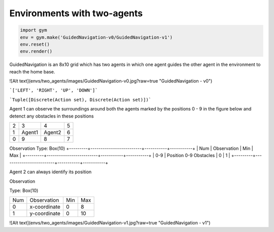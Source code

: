 Environments with two-agents
****************************
.. contents:: **Environments with two-agents**
   :depth: 1


.. contents:: **Usage:**
   :depth: 2

.. code:: python

    import gym
    env = gym.make('GuidedNavigation-v0/GuidedNavigation-v1')
    env.reset()
    env.render()

.. contents:: **Environment 1: GuidedNavigation-v0**
   :depth: 2

GuidedNavigation is an 8x10 grid which has two agents in which one agent guides the other agent in the environment to reach the home base.

![Alt text](envs/two_agents/images/GuidedNavigation-v0.jpg?raw=true "GuidedNavigation - v0")

.. contents:: ***Actions for each agent:***
   :depth: 3
```['LEFT', 'RIGHT', 'UP', 'DOWN']```

.. contents:: ***Action Space:***
   :depth: 3
```Tuple([Discrete(Action set), Discrete(Action set)])```

.. contents:: ***Observation Space:***
   :depth: 3

.. contents:: ***Agent 1:***
   :depth: 4

Agent 1 can observe the surroundings around both the agents marked by the positions 0 - 9 in the figure below and detenct any obstacles in these positions

+---------+---------+-----------+-----------+
| 2       |  3      |  4        |  5        |
+---------+---------+-----------+-----------+
| 1       |  Agent1 |   Agent2  |  6        |
+---------+---------+-----------+-----------+
| 0       |  9      |  8        |  7        |
+---------+---------+-----------+-----------+


Observation
Type: Box(10)
+---------+-------------------------+-----------+-----------+
| Num     | Observation             |  Min      |  Max      |
+---------+-------------------------+-----------+-----------+
| 0-9     | Position 0-9 Obstacles  |  0        |  1        |
+---------+-------------------------+-----------+-----------+

.. contents:: ***Agent 2:***
   :depth: 4

Agent 2 can always identify its position

Observation

Type: Box(10)

+---------+-----------------+-----------+-----------+
| Num     | Observation     |  Min      |  Max      |
+---------+-----------------+-----------+-----------+
| 0       | x-coordinate    |  0        |  8        |
+---------+-----------------+-----------+-----------+
| 1       | y-coordinate    |  0        |  10       |
+---------+-----------------+-----------+-----------+


.. contents:: **Environment 2: GuidedNavigation-v1**
   :depth: 2

![Alt text](envs/two_agents/images/GuidedNavigation-v1.jpg?raw=true "GuidedNavigation - v1")
